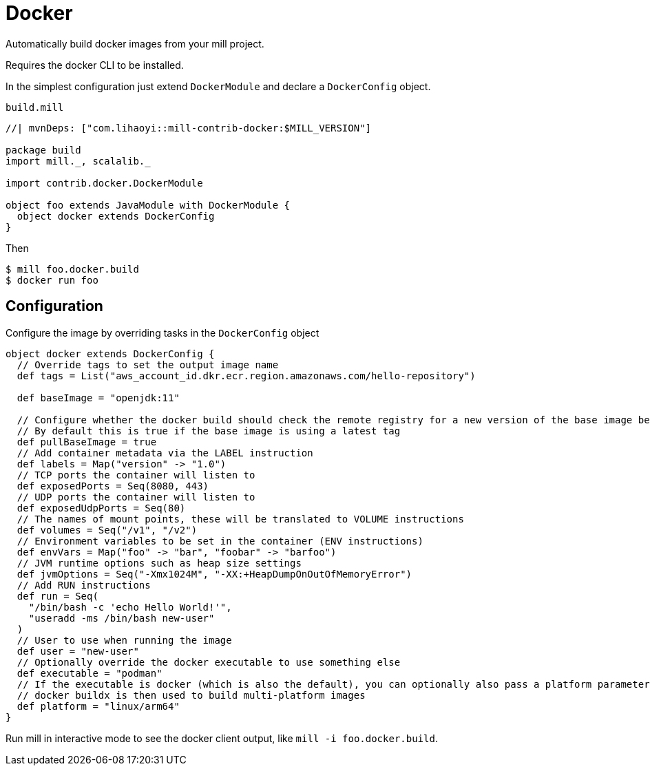= Docker
:page-aliases: Plugin_Docker.adoc

Automatically build docker images from your mill project.

Requires the docker CLI to be installed.

In the simplest configuration just extend `DockerModule` and declare a `DockerConfig` object.

.`build.mill`
[source,scala]
----
//| mvnDeps: ["com.lihaoyi::mill-contrib-docker:$MILL_VERSION"]

package build
import mill._, scalalib._

import contrib.docker.DockerModule

object foo extends JavaModule with DockerModule {
  object docker extends DockerConfig
}
----

Then

[source,console]
----
$ mill foo.docker.build
$ docker run foo
----

== Configuration

Configure the image by overriding tasks in the `DockerConfig` object

[source,scala]
----
object docker extends DockerConfig {
  // Override tags to set the output image name
  def tags = List("aws_account_id.dkr.ecr.region.amazonaws.com/hello-repository")

  def baseImage = "openjdk:11"

  // Configure whether the docker build should check the remote registry for a new version of the base image before building.
  // By default this is true if the base image is using a latest tag
  def pullBaseImage = true
  // Add container metadata via the LABEL instruction
  def labels = Map("version" -> "1.0")
  // TCP ports the container will listen to
  def exposedPorts = Seq(8080, 443)
  // UDP ports the container will listen to
  def exposedUdpPorts = Seq(80)
  // The names of mount points, these will be translated to VOLUME instructions
  def volumes = Seq("/v1", "/v2")
  // Environment variables to be set in the container (ENV instructions)
  def envVars = Map("foo" -> "bar", "foobar" -> "barfoo")
  // JVM runtime options such as heap size settings
  def jvmOptions = Seq("-Xmx1024M", "-XX:+HeapDumpOnOutOfMemoryError")
  // Add RUN instructions
  def run = Seq(
    "/bin/bash -c 'echo Hello World!'",
    "useradd -ms /bin/bash new-user"
  )
  // User to use when running the image
  def user = "new-user"
  // Optionally override the docker executable to use something else
  def executable = "podman"
  // If the executable is docker (which is also the default), you can optionally also pass a platform parameter
  // docker buildx is then used to build multi-platform images
  def platform = "linux/arm64"
}
----


Run mill in interactive mode to see the docker client output, like `mill -i foo.docker.build`.
